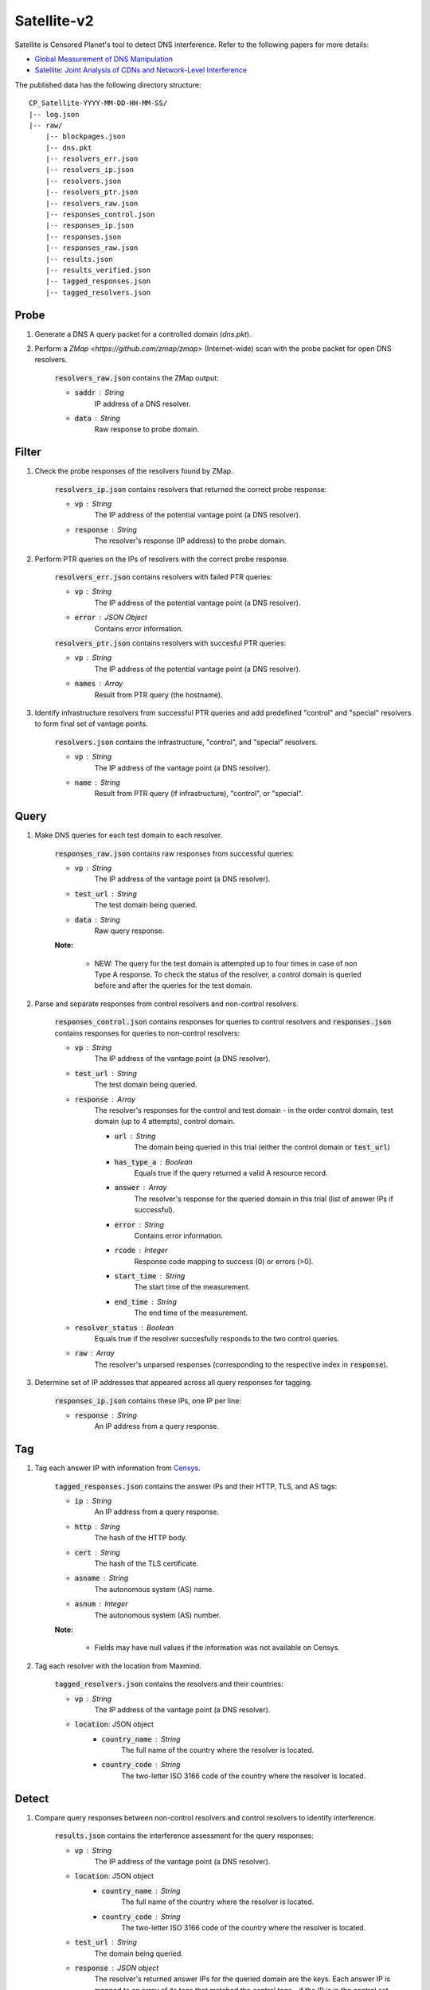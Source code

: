 ############
Satellite-v2
############
Satellite is Censored Planet's tool to detect DNS interference. Refer to the following papers for more details:

* `Global Measurement of DNS Manipulation <https://censoredplanet.org/assets/Pearce2017b.pdf>`_
* `Satellite: Joint Analysis of CDNs and Network-Level Interference <https://censoredplanet.org/assets/Scott2016a.pdf>`_

The published data has the following directory structure: ::

    CP_Satellite-YYYY-MM-DD-HH-MM-SS/
    |-- log.json
    |-- raw/
        |-- blockpages.json
        |-- dns.pkt
        |-- resolvers_err.json
        |-- resolvers_ip.json
        |-- resolvers.json
        |-- resolvers_ptr.json
        |-- resolvers_raw.json
        |-- responses_control.json
        |-- responses_ip.json
        |-- responses.json
        |-- responses_raw.json
        |-- results.json
        |-- results_verified.json
        |-- tagged_responses.json
        |-- tagged_resolvers.json
        
------
Probe
------

1. Generate a DNS A query packet for a controlled domain (`dns.pkt`).

2. Perform a `ZMap <https://github.com/zmap/zmap>` (Internet-wide) scan with the probe packet for open DNS resolvers.

    :code:`resolvers_raw.json` contains the ZMap output:

    * :code:`saddr` : String
        IP address of a DNS resolver.
    * :code:`data` : String
        Raw response to probe domain.

------
Filter
------

1. Check the probe responses of the resolvers found by ZMap.

    :code:`resolvers_ip.json` contains resolvers that returned the correct probe response:

    * :code:`vp` : String
        The IP address of the potential vantage point (a DNS resolver).
    * :code:`response` : String
        The resolver's response (IP address) to the probe domain.

2. Perform PTR queries on the IPs of resolvers with the correct probe response.

    :code:`resolvers_err.json` contains resolvers with failed PTR queries:

    * :code:`vp` : String
        The IP address of the potential vantage point (a DNS resolver).
    * :code:`error` : JSON Object
        Contains error information.

    :code:`resolvers_ptr.json` contains resolvers with succesful PTR queries:

    * :code:`vp` : String
        The IP address of the potential vantage point (a DNS resolver).
    * :code:`names` : Array
        Result from PTR query (the hostname).

3. Identify infrastructure resolvers from successful PTR queries and add predefined "control" and "special" resolvers to form final set of vantage points.

    :code:`resolvers.json` contains the infrastructure, "control", and "special" resolvers.

    * :code:`vp` : String
        The IP address of the vantage point (a DNS resolver).
    * :code:`name` : String
        Result from PTR query (if infrastructure), "control", or "special".

------
Query
------

1. Make DNS queries for each test domain to each resolver.

    :code:`responses_raw.json` contains raw responses from successful queries:

    * :code:`vp` : String
        The IP address of the vantage point (a DNS resolver).
    * :code:`test_url` : String
        The test domain being queried.
    * :code:`data` : String
        Raw query response.

    **Note:**

        * NEW: The query for the test domain is attempted up to four times in case of non Type A response. To check the status of the resolver, a control domain is queried before and after the queries for the test domain.

2. Parse and separate responses from control resolvers and non-control resolvers.

    :code:`responses_control.json` contains responses for queries to control resolvers and :code:`responses.json` contains responses for queries to non-control resolvers:

    * :code:`vp` : String
        The IP address of the vantage point (a DNS resolver).
    * :code:`test_url` : String
        The test domain being queried.
    * :code:`response` : Array
        The resolver's responses for the control and test domain - in the order control domain, test domain (up to 4 attempts), control domain.

        * :code:`url` : String
            The domain being queried in this trial (either the control domain or :code:`test_url`)
        * :code:`has_type_a` : Boolean
            Equals true if the query returned a valid A resource record.
        * :code:`answer` : Array
            The resolver's response for the queried domain in this trial (list of answer IPs if successful).
        * :code:`error` : String
            Contains error information.
        * :code:`rcode` : Integer
            Response code mapping to success (0) or errors (>0).
        * :code:`start_time` : String
            The start time of the measurement.
        * :code:`end_time` : String
            The end time of the measurement.
    * :code:`resolver_status` : Boolean
        Equals true if the resolver succesfully responds to the two control queries.
    * :code:`raw` : Array
        The resolver's unparsed responses (corresponding to the respective index in :code:`response`).

3. Determine set of IP addresses that appeared across all query responses for tagging.

    :code:`responses_ip.json` contains these IPs, one IP per line:

    * :code:`response` : String
        An IP address from a query response.

------
Tag
------

1. Tag each answer IP with information from `Censys <https://about.censys.io/>`_.

    :code:`tagged_responses.json` contains the answer IPs and their HTTP, TLS, and AS tags:

    * :code:`ip` : String
        An IP address from a query response.
    * :code:`http` : String
        The hash of the HTTP body.
    * :code:`cert` : String
        The hash of the TLS certificate.
    * :code:`asname` : String
        The autonomous system (AS) name.
    * :code:`asnum` : Integer
        The autonomous system (AS) number.

    **Note:**

        * Fields may have null values if the information was not available on Censys.

2. Tag each resolver with the location from Maxmind.

    :code:`tagged_resolvers.json` contains the resolvers and their countries:

    * :code:`vp` : String
        The IP address of the vantage point (a DNS resolver).
    * :code:`location`: JSON object
        * :code:`country_name` : String
            The full name of the country where the resolver is located.
        * :code:`country_code` : String
            The two-letter ISO 3166 code of the country where the resolver is located.

------
Detect
------

1. Compare query responses between non-control resolvers and control resolvers to identify interference.

    :code:`results.json` contains the interference assessment for the query responses:

    * :code:`vp` : String
        The IP address of the vantage point (a DNS resolver).
    * :code:`location`: JSON object
        * :code:`country_name` : String
            The full name of the country where the resolver is located.
        * :code:`country_code` : String
            The two-letter ISO 3166 code of the country where the resolver is located.
    * :code:`test_url` : String
        The domain being queried.
    * :code:`response` : JSON object
        The resolver's returned answer IPs for the queried domain are the keys. Each answer IP is mapped to an array of its tags that matched the control tags - if the IP is in the control set, "ip" is appended and if the IP has no tags, "no_tags" is appended. Also has an :code:`rcode` field mapping to a list of response codes for the trials.
    * :code:`passed_control` : Boolean
        Equals true if both control queries were successful.
    * :code:`in_control_group` : Boolean
        Equals true if at least one control resolver had a valid response for this test domain.
    * :code:`connect_error` : Boolean
        Equals true if all test domain query attempts returned errors.
    * :code:`anomaly` : Boolean
        Equals true if an anomaly is detected. In case there are no tags for the answers, then this field is conservatively marked as false. 
    * :code:`start_time` : String
        The start time of the measurement.
    * :code:`end_time` : String
        The end time of the measurement.
    * :code:`confidence` : JSON object
        * :code:`average` : Float
            Average percentage of tags matching the control set for the answers (average of :code:`matches`).
        * :code:`matches` : Array
            Contains the percentage of tags matching the control set for each answer. If an answer IP is in the control set, the percentage for that answer is 100 even if the IP has no tags.
        * :code:`untagged_controls` : Boolean
            Equals true if all control IPs for the query have no tags.
        * :code:`untagged_answers` : Boolean
            Equals true if all answer IPs have no tags.

    **Note:**

        * For each response, the answer IPs and their tags are compared to the set of answer IPs and tags from all the control resolvers for the same query domain. A response is classified as an anomaly if there is no overlap between the two.

------
Fetch
------

1. Perform HTTP(S) GET requests to the IPs identified as anomalies.

    :code:`blockpages.json` contains the responses:

    * :code:`ip` : String
        The IP address from an anomalous DNS response.
    * :code:`keyword` : String
        The domain queried for the anomalous DNS response.
    * :code:`http` : Object
        HTTP response.
    * :code:`https` : Object
        HTTPS response.
    * :code:`fetched` : Boolean
        Equals true if page is successfully fetched.
    * :code:`start_time` : String
        The start time of the measurement.
    * :code:`end_time` : String
        The end time of the measurement.

------
Verify
------

1. New hueristics to exclude possible cases of erroneous answers from resolvers. Currently, verify excludes answer IPs that are part of big CDNs (Note: this could lead to false negatives) and answer IPs that appear for a low number of domains (<=2). 
    :code:`results_verified.json` contains only the rows that were earlier marked as anomalies:

    * :code:`vp` : String
        The IP address of the vantage point (a DNS resolver).
    * :code:`location`: JSON object
        * :code:`country_name` : String
            The full name of the country where the resolver is located.
        * :code:`country_code` : String
            The two-letter ISO 3166 code of the country where the resolver is located.
    * :code:`test_url` : String
        The domain being queried.
    * :code:`response` : JSON object
        The resolver's returned answer IPs for the queried domain are the keys. Each answer IP is mapped to an array of its tags that matched the control tags - if the IP is in the control set, "ip" is appended and if the IP has no tags, "no_tags" is appended. Also has an :code:`rcode` field mapping to a list of response codes for the trials.
    * :code:`excluded` : Boolean
        Should this observation be excluded from being counted as an anomaly?
    * :code:`exclude_reason` : String Array
        If observation should be excluded, why? (eg. "is_CDN")
        

*************
Notes
*************
While Satellite-v2 includes multiple control resolvers intended to avoid false inferences there is still a 
possibility that certain measurements are marked as anomalies incorrectly. To confirm censorship, it is
recommended that the raw DNS responses are compared to known blockpage fingerprints. The blockpage fingerprints
currently recorded by Censored Planet are available `here <https://assets.censoredplanet.org/blockpage_signatures.json>`_.
Moreover, aggregations can be used to avoid anomalous vantage points and domains.  
Please refer to our sample `analysis scripts <https://github.com/censoredplanet/censoredplanet>`_ for a guide on processing 
the data. 

Censored Planet detects network interference of websites using remote measurements to infrastructural vantage points 
within networks (eg. institutions). Note that this raw data cannot determine the entity responsible for the blocking 
or the intent behind it. Please exercise caution when using the data, and reach out to us at `censoredplanet@umich.edu` 
if you have any questions.